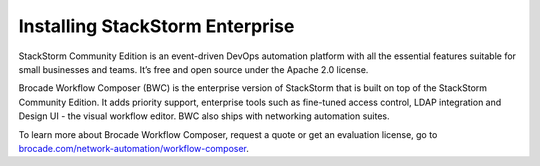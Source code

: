 Installing StackStorm Enterprise
================================

StackStorm Community Edition is an event-driven DevOps automation platform with all the essential features suitable for small businesses and teams. It’s free and open source under the Apache 2.0 license.

Brocade Workflow Composer (BWC) is the enterprise version of StackStorm that is built on
top of the StackStorm Community Edition. It adds priority support, enterprise tools such
as fine-tuned access control, LDAP integration and Design UI -  the visual workflow editor.
BWC also ships with networking automation suites.

To learn more about Brocade Workflow Composer, request a quote or get an evaluation license,
go to `brocade.com/network-automation/workflow-composer <http://www.brocade.com/en/products-services/network-automation/workflow-composer.html>`_.

.. only:: community

    .. include:: /__engage_community.rst

.. only:: enterprise

    To install Brocade Workflow Enterprise, you must have your Enterprise license key ready.
    For installation steps, please see :doc:`/install/deb`, :doc:`/install/rhel7`, or
    :doc:`/install/rhel6`. The last step of the instructions is ``BWC Enterprise``

    .. include:: /__engage_enterprise.rst



